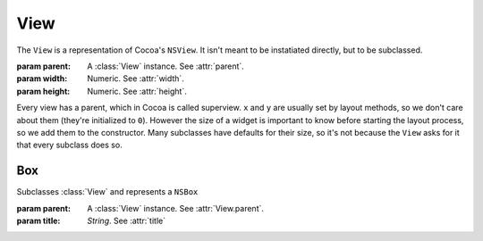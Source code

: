 View
====

The ``View`` is a representation of Cocoa's ``NSView``. It isn't meant to be instatiated directly,
but to be subclassed.

.. class:: View(parent, width, height)

    :param parent: A :class:`View` instance. See :attr:`parent`.
    :param width: Numeric. See :attr:`width`.
    :param height: Numeric. See :attr:`height`.

    Every view has a parent, which in Cocoa is called superview. ``x`` and ``y`` are
    usually set by layout methods, so we don't care about them (they're initialized to ``0``).
    However the size of a widget is important to know before starting the layout process, so we
    add them to the constructor. Many subclasses have defaults for their size, so it's not because
    the ``View`` asks for it that every subclass does so.

    .. attribute:: parent

        :class:`View` *instance*. The superview of the view. It can be ``None``. When set, the view
        will automatically be added to its superview upon creation.

    .. attribute:: x

        *Numeric*. The X position of the view. In Cocoa: ``frame.origin.x``.

    .. attribute:: y

        *Numeric*. The y position of the view. In Cocoa: ``frame.origin.y``.

    .. attribute:: width

        *Numeric*. The width of the view. In Cocoa: ``frame.size.width``.

    .. attribute:: height

        *Numeric*. The height of the view. In Cocoa: ``frame.size.height``.
    
    .. attribute:: fixedWidth
    .. attribute:: fixedHeight
    
        *Boolean*. Use this attribute to override default "fixed" values, usually for layout
        purposes. By default, a view is not fixed, but you could want a layout to not automatically
        resize a view like it does by default. In this case, you would set this attribute to
        ``False``. Also, :class:`Control` subclasses have a fixed height, which means that by
        default, its height isn't modified by layouts. You could want to override this to
        ``True``, for example, if you want a :class:`TextField` to grow vertically in a layout.
    
    .. attribute:: menu
        
        :class:`Menu`. The contextual menu for the view.

    .. attribute:: delegate
        
        *Instance or accessor*. View's delegate, which has a different role depending on the
        subclass. The value for this attribute can be either another instance, or a reference, such
        as ``owner`` or ``owner.something``.
    
    .. attribute:: focusRingType
    
        :ref:`Cocoa constant <literal-consts>`. Type of border glow that shows up when the view has
        focus. Use ``NSFocusRingType`` constants.
    
    .. attribute:: accessibilityDescription
        
        *String*. The string that is spoken out by Voice Over when the view is selected. Equivalent
        to the "Description" field in "Accessibility Identity" in XCode's IB.
    
    .. method:: bind(name, target, keyPath[, valueTransformer])
    
        :param name: *String*
        :param target: *Instance or accessor*.
        :param keyPath: *String*.
        
        Binds self's ``name`` attribute to ``target``'s ``keyPath`` attribute. To bind something
        to a User Defaults value, use the global ``defaults`` accessor. For example, if you want
        to bind the font size of a button to a default value, you'd do
        ``button.bind('fontSize', defaults, 'values.ButtonFontSizePref')``
        
        For now, not all binding options are supported, only the ``valueTransformer`` one. The value
        you have to give to that argument is the value transformer's name (the same name you'd give
        to XCode's interface builder).
    
    .. method:: moveTo(direction[, target, margin])
        
        :param corner: One of :ref:`side-constants` or :ref:`corner-constants`
        :param target: Numeric
        :param margin: Numeric

        Move the view in the specified direction, which is one of the :ref:`side-constants` (if you
        specify a corner, it is equivalent to 2 ``moveTo()`` calls with the 2 sides corresponding to
        the corner).
        
        If you specify a ``target`` argument, you're sending the view to an absolute position. For
        example, ``moveTo(Pack.Left, target=42)`` sets ``x`` to 42. (note that in the case of
        ``Right`` and ``Above``, the absolute position is for the right and upper bounds of the
        view. So, for example, calling ``moveTo(Pack.Above, target=42)`` actually sets ``y`` to
        ``42 - view.height``).
        
        Without a ``target`` argument, the view is moved until it hits its parent bounds
        (respecting the margins). For example, ``moveTo(Pack.Right)`` sends the view to the right
        side of its superview. You can specify a ``margin`` argument to override default margins.
        
        Note that this method doesn't care if there's already something where it moves, so if you
        send two views in the same place, they're going to overlap. To place views relatively to
        each other, use :meth:`moveNextTo`.

    
    .. method:: packToCorner(corner[, margin])
    
        *Deprecated*. Same as :meth:`moveTo`.
    
    .. method:: moveNextTo(other, side[, align, margin])

        :param other: A :class:`View` instance
        :param side: A :ref:`side-constants`
        :param align: A :ref:`side-constants`
        :param margin: Numeric
        
        Sends the view at the side of another view, specified by ``other``. The way the view is
        placed next to the other is specified by ``side`` and ``align``. ``side`` tells at which
        side of ``other`` we want our view to be. For example, if it's ``Pack.Below``, our view is
        going to be placed under ``other``. ``align`` tells how our view, if it's not the same size
        as ``other``, is going to be aligned. If we countinue our "below" example and align our view
        with ``Pack.Right``, our view's right side is going to be aligned with ``other``'s right
        side. As you probably guessed, ``align`` has to be of a different orientation than ``side``.
        It doesn't make any sense to ``side`` at ``Pack.Below`` and ``align`` at ``Pack.Above``.
        
        The ``align`` argument is optional. If it's not supplied, it will default to ``Left`` if
        ``side`` is vertical and ``Middle`` otherwise.
        
        You can override default margins by specifying a ``margin`` argument.
    
    .. method:: packRelativeTo(other, side[, align, margin])
        
        *Deprecated*. Same as :meth:`moveNextTo`.
    
    .. method:: fill(side[, margin, goal])
        
        :param side: One of :ref:`side-constants` or :ref:`corner-constants`
        :param margin: Numeric
        :param goal: Numeric
        
        Makes the view grow in a direction specified by ``size`` until it reaches its superview's
        bounds (respecting the margins, of course). The nice thing about ``fill`` is that if you
        used :meth:`packRelativeTo` to pack views at the view's side you're
        trying to fill, these views are going to count in the filling process. For example, if you
        have a button packed at your right and you're filling to the right, the gain in width will
        be decerased by the button's width and margin and the button will be moved to the right to
        accomodate your growth.
        
        Using a corner constant instead of a size one is a shorthand for calling ``fill()`` twice.
        For example, calling ``fill(Pack.LowerRight)`` is the same as calling both
        ``fill(Pack.Below)`` and ``fill(Pack.Right)``.
        
        You can override default margins by specifying a ``margin`` argument.
        
        You can also override the ``goal`` of the filling operation, that is, the point it's trying
        to reach when it enlarges or shrink. Most of the time, you're not going to need it, but for
        complex layouts, you might, mostly for operations like "fill my view exactly at the same
        point at this other view over there".
    
    .. method:: fillAll([margin, setAnchor])
        
        :param margin: Numeric
        :param setAnchor: Boolean
        
        This is a shortcut to::
            
            self.moveTo(Pack.UpperLeft)
            self.fill(Pack.LowerRight)
        
        which simply takes all the space in the parent view. You can specify a margin like you'd do
        with :meth:`moveTo` and :meth:`fill`. If ``setAnchor`` is ``True``, an anchor growing on
        all sides will be set.
    
    .. method:: setAnchor(corner[, growX, growY])
        
        :param corner: One of the :ref:`corner-constants`
        :param growX: Boolean
        :param growY: Boolean
        
        Sets the view autoresizing mask. The corner you specify will be the corner the view "stick
        to" when its parent view is resized. If growX and/or growY is ``True``, the view will grow
        or shrink with its parent view.
        
        Note that with views that have a fixed height or a fixed width, ``growY`` and ``growX``
        arguments will have respectively no effect and will always be set to ``False``. This is to
        avoid weird anchor rules in layouts with fillers. If you want to override the fixed nature
        or a view's size, make sure you override the appropriate flag where supported (for example
        :attr:`View.fixedHeight`) before you call ``setAnchor()``.
    

Box
---

Subclasses :class:`View` and represents a ``NSBox``

.. class:: Box(parent, title)

    :param parent: A :class:`View` instance. See :attr:`View.parent`.
    :param title: *String*. See :attr:`title`
    
    .. attribute:: title
        
        *String*. The title that shows at the top of the box.